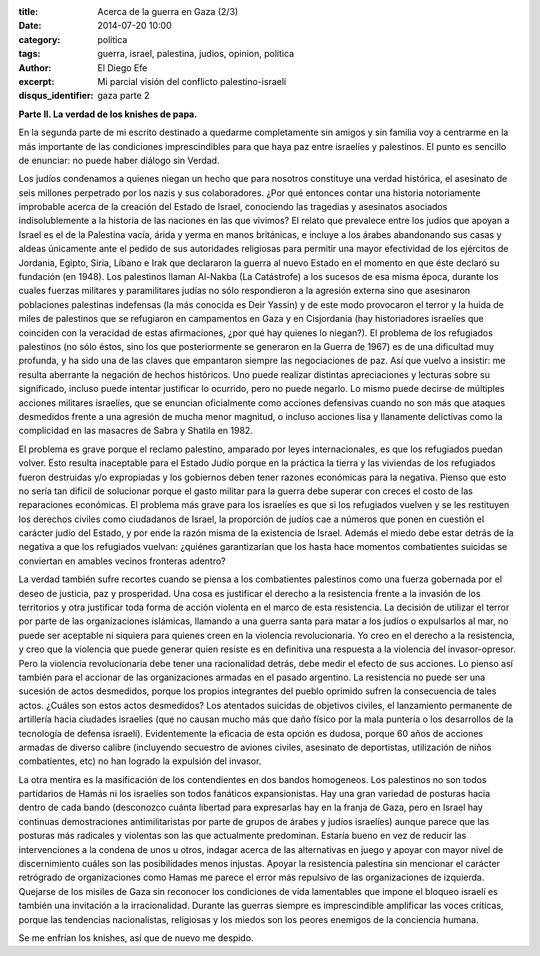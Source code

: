 :title: Acerca de la guerra en Gaza (2/3)
:date: 2014-07-20 10:00
:category: politica
:tags: guerra, israel, palestina, judios, opinion, politica
:author: El Diego Efe
:excerpt: Mi parcial visión del conflicto palestino-israelí
:disqus_identifier: gaza parte 2

**Parte II. La verdad de los knishes de papa.**

En la segunda parte de mi escrito destinado a quedarme completamente sin amigos y sin familia voy a centrarme en la más importante de las condiciones imprescindibles para que haya paz entre israelíes y palestinos. El punto es sencillo de enunciar: no puede haber diálogo sin Verdad.

Los judíos condenamos a quienes niegan un hecho que para nosotros constituye una verdad histórica, el asesinato de seis millones perpetrado por los nazis y sus colaboradores. ¿Por qué entonces contar una historia notoriamente improbable acerca de la creación del Estado de Israel, conociendo las tragedias y asesinatos asociados indisolublemente a la historia de las naciones en las que vivimos? El relato que prevalece entre los judíos que apoyan a Israel es el de la Palestina vacía, árida y yerma en manos británicas, e incluye a los árabes abandonando sus casas y aldeas únicamente ante el pedido de sus autoridades religiosas para permitir una mayor efectividad de los ejércitos de Jordania, Egipto, Siria, Líbano e Irak que declararon la guerra al nuevo Estado en el momento en que éste declaró su fundación (en 1948). Los palestinos llaman Al-Nakba (La Catástrofe) a los sucesos de esa misma época, durante los cuales fuerzas militares y paramilitares judías no sólo respondieron a la agresión externa sino que asesinaron poblaciones palestinas indefensas (la más conocida es Deir Yassin) y de este modo provocaron el terror y la huida de miles de palestinos que se refugiaron en campamentos en Gaza y en Cisjordania (hay historiadores israelíes que coinciden con la veracidad de estas afirmaciones, ¿por qué hay quienes lo niegan?). El problema de los refugiados palestinos (no sólo éstos, sino los que posteriormente se generaron en la Guerra de 1967) es de una dificultad muy profunda, y ha sido una de las claves que empantaron siempre las negociaciones de paz. Así que vuelvo a insistir: me resulta aberrante la negación de hechos históricos. Uno puede realizar distintas apreciaciones y lecturas sobre su significado, incluso puede intentar justificar lo ocurrido, pero no puede negarlo. Lo mismo puede decirse de múltiples acciones militares israelíes, que se enuncian oficialmente como acciones defensivas cuando no son más que ataques desmedidos frente a una agresión de mucha menor magnitud, o incluso acciones lisa y llanamente delictivas como la complicidad en las masacres de Sabra y Shatila en 1982.

El problema es grave porque el reclamo palestino, amparado por leyes internacionales, es que los refugiados puedan volver. Esto resulta inaceptable para el Estado Judío porque en la práctica la tierra y las viviendas de los refugiados fueron destruidas y/o expropiadas y los gobiernos deben tener razones económicas para la negativa. Pienso que esto no sería tan dificil de solucionar porque el gasto militar para la guerra debe superar con creces el costo de las reparaciones económicas. El problema más grave para los israelíes es que si los refugiados vuelven y se les restituyen los derechos civiles como ciudadanos de Israel, la proporción de judíos cae a números que ponen en cuestión el carácter judío del Estado, y por ende la razón misma de la existencia de Israel. Además el miedo debe estar detrás de la negativa a que los refugiados vuelvan: ¿quiénes garantizarían que los hasta hace momentos combatientes suicidas se conviertan en amables vecinos fronteras adentro?

La verdad también sufre recortes cuando se piensa a los combatientes palestinos como una fuerza gobernada por el deseo de justicia, paz y prosperidad. Una cosa es justificar el derecho a la resistencia frente a la invasión de los territorios y otra justificar toda forma de acción violenta en el marco de esta resistencia. La decisión de utilizar el terror por parte de las organizaciones islámicas, llamando a una guerra santa para matar a los judíos o expulsarlos al mar, no puede ser aceptable ni siquiera para quienes creen en la violencia revolucionaria. Yo creo en el derecho a la resistencia, y creo que la violencia que puede generar quien resiste es en definitiva una respuesta a la violencia del invasor-opresor. Pero la violencia revolucionaria debe tener una racionalidad detrás, debe medir el efecto de sus acciones. Lo pienso así también para el accionar de las organizaciones armadas en el pasado argentino. La resistencia no puede ser una sucesión de actos desmedidos, porque los propios integrantes del pueblo oprimido sufren la consecuencia de tales actos. ¿Cuáles son estos actos desmedidos? Los atentados suicidas de objetivos civiles, el lanzamiento permanente de artillería hacia ciudades israelíes (que no causan mucho más que daño físico por la mala puntería o los desarrollos de la tecnología de defensa israelí). Evidentemente la eficacia de esta opción es dudosa, porque 60 años de acciones armadas de diverso calibre (incluyendo secuestro de aviones civiles, asesinato de deportistas, utilización de niños combatientes, etc) no han logrado la expulsión del invasor.

La otra mentira es la masificación de los contendientes en dos bandos homogeneos. Los palestinos no son todos partidarios de Hamás ni los israelíes son todos fanáticos expansionistas. Hay una gran variedad de posturas hacia dentro de cada bando (desconozco cuánta libertad para expresarlas hay en la franja de Gaza, pero en Israel hay continuas demostraciones antimilitaristas por parte de grupos de árabes y judíos israelíes) aunque parece que las posturas más radicales y violentas son las que actualmente predominan. Estaría bueno en vez de reducir las intervenciones a la condena de unos u otros, indagar acerca de las alternativas en juego y apoyar con mayor nivel de discernimiento cuáles son las posibilidades menos injustas. Apoyar la resistencia palestina sin mencionar el carácter retrógrado de organizaciones como Hamas me parece el error más repulsivo de las organizaciones de izquierda. Quejarse de los misiles de Gaza sin reconocer los condiciones de vida lamentables que impone el bloqueo israelí es también una invitación a la irracionalidad. Durante las guerras siempre es imprescindible amplificar las voces críticas, porque las tendencias nacionalistas, religiosas y los miedos son los peores enemigos de la conciencia humana.

Se me enfrían los knishes, así que de nuevo me despido.
